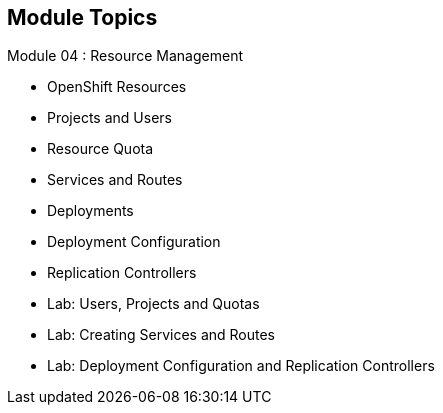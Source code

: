 == Module Topics
:noaudio:
:numbered!:

Module 04 : Resource Management

* OpenShift Resources
* Projects and Users
* Resource Quota
* Services and Routes
* Deployments
* Deployment Configuration
* Replication Controllers
* Lab: Users, Projects and Quotas
* Lab: Creating Services and Routes
* Lab: Deployment Configuration and Replication Controllers

ifdef::showscript[]

=== Transcript
Welcome to Module 4 of the OpenShift Enterprise Implementation course.

endif::showscript[]




